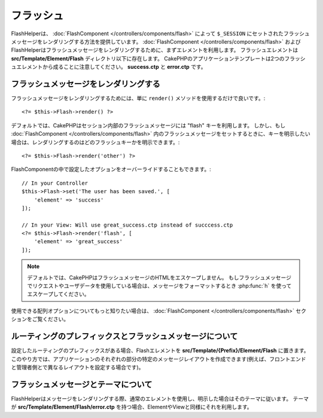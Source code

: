フラッシュ
##########

.. php:namespace:: Cake\View\Helper

.. php:class:: FlashHelper(View $view, array $config = [])

FlashHelperは、 :doc:`FlashComponent </controllers/components/flash>` によって ``$_SESSION`` にセットされたフラッシュメッセージをレンダリングする方法を提供しています。
:doc:`FlashComponent </controllers/components/flash>` および FlashHelperはフラッシュメッセージをレンダリングするために、まずエレメントを利用します。
フラッシュエレメントは **src/Template/Element/Flash** ディレクトリ以下に存在します。
CakePHPのアプリケーションテンプレートは2つのフラッシュエレメントから成ることに注意してください。 **success.ctp** と **error.ctp** です。

フラッシュメッセージをレンダリングする
======================================

フラッシュメッセージをレンダリングするためには、単に ``render()`` メソッドを使用するだけで良いです。::

    <?= $this->Flash->render() ?>

デフォルトでは、CakePHPはセッション内部のフラッシュメッセージには "flash" キーを利用します。
しかし、もし :doc:`FlashComponent </controllers/components/flash>` 内のフラッシュメッセージをセットするときに、キーを明示したい場合は、レンダリングするのはどのフラッシュキーかを明示できます。::

    <?= $this->Flash->render('other') ?>

FlashComponentの中で設定したオプションをオーバーライドすることもできます。::

    // In your Controller
    $this->Flash->set('The user has been saved.', [
        'element' => 'success'
    ]);

    // In your View: Will use great_success.ctp instead of succcess.ctp
    <?= $this->Flash->render('flash', [
        'element' => 'great_success'
    ]);

.. note::

    デフォルトでは、CakePHPはフラッシュメッセージのHTMLをエスケープしません。
    もしフラッシュメッセージでリクエストやユーザデータを使用している場合は、メッセージをフォーマットするとき :php:func:`h` を使ってエスケープしてください。

.. versionadded:: 3.1

    :doc:`FlashComponent </controllers/components/flash>` はメッセージをスタックしています。
    複数のフラッシュメッセージをセットした場合、 ``render()`` を呼び出すと、それぞれのメッセージが設定された順番でそれぞれのエレメントの中でレンダリングされます。

使用できる配列オプションについてもっと知りたい場合は、 :doc:`FlashComponent </controllers/components/flash>` セクションをご覧ください。

ルーティングのプレフィックスとフラッシュメッセージについて
==========================================================

.. versionadded:: 3.0.1

設定したルーティングのプレフィックスがある場合、Flashエレメントを **src/Template/{Prefix}/Element/Flash** に置きます。
このやり方では、アプリケーションのそれぞれの部分の特定のメッセージレイアウトを作成できます(例えば、フロントエンドと管理者側とで異なるレイアウトを設定する場合です)。

フラッシュメッセージとテーマについて
====================================

FlashHelperはメッセージをレンダリングする際、通常のエレメントを使用し、明示した場合はそのテーマに従います。
テーマが **src/Template/Element/Flash/error.ctp** を持つ場合、ElementやViewと同様にそれを利用します。

